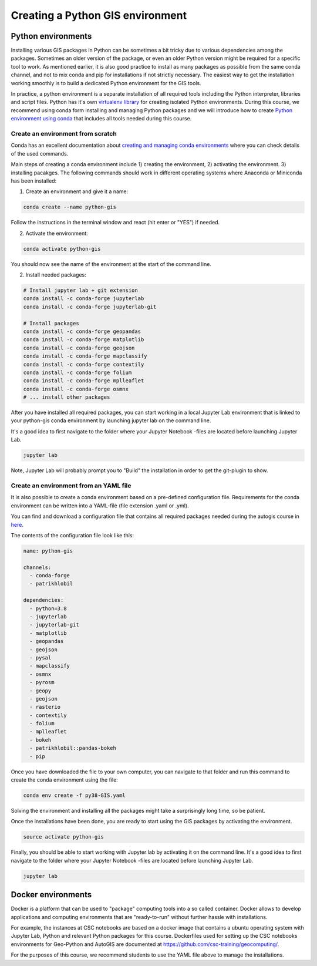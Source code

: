Creating a Python GIS environment
=================================

Python environments
--------------------

Installing various GIS packages in Python can be sometimes a bit tricky due to various dependencies
among the packages. Sometimes an older version of the package, or even an older Python version might be required for a
specific tool to work. As mentioned earlier, it is also good practice to install as many packages as possible from the same
conda channel, and not to mix conda and pip for installations if not strictly necessary. The easiest way to get the installation working smoothly is to build a dedicated
Python environment for the GIS tools.

In practice, a python environment is a separate installation of all required tools including
the Python interpreter, libraries and script files. Python has it's own `virtualenv library <https://virtualenv.pypa.io/en/latest/>`__
for creating isolated Python environments. During this course, we recommend using conda form installing and managing
Python packages and we will introduce how to create
`Python environment using conda <https://conda.io/docs/user-guide/tasks/manage-environments.html>`_
that includes all tools needed during this course.

Create an environment from scratch
~~~~~~~~~~~~~~~~~~~~~~~~~~~~~~~~~~~

Conda has an excellent documentation about `creating and managing conda environments <https://docs.conda.io/projects/conda/en/latest/user-guide/tasks/manage-environments.html>`__
where you can check details of the used commands.

Main steps of creating a conda environment include 1) creating the environment, 2) activating the environment. 3) installing pacakges.
The following commands should work in different operating systems where Anaconda or Miniconda has been installed:

1. Create an environment and give it a name:

.. code-block::

    conda create --name python-gis

Follow the instructions in the terminal window and react (hit enter or "YES") if needed.

2. Activate the environment:

.. code-block::

    conda activate python-gis

You should now see the name of the environment at the start of the command line.

2. Install needed packages:

.. code-block::

    # Install jupyter lab + git extension
    conda install -c conda-forge jupyterlab
    conda install -c conda-forge jupyterlab-git

    # Install packages
    conda install -c conda-forge geopandas
    conda install -c conda-forge matplotlib
    conda install -c conda-forge geojson
    conda install -c conda-forge mapclassify
    conda install -c conda-forge contextily
    conda install -c conda-forge folium
    conda install -c conda-forge mplleaflet
    conda install -c conda-forge osmnx
    # ... install other packages

After you have installed all required packages, you can start working in a local Jupyter Lab environment that is
linked to your python-gis conda environment by launching jupyter lab on the command line.

It's a good idea to first navigate to the folder where your Jupyter Notebook -files are located before launching Jupyter Lab.


.. code-block::

    jupyter lab

Note, Jupyter Lab will probably prompt you to "Build" the installation in order to get the git-plugin to show.

Create an environment from an YAML file
~~~~~~~~~~~~~~~~~~~~~~~~~~~~~~~~~~~~~~~~~

It is also possible to create a conda environment based on a pre-defined configuration file.
Requirements for the conda environment can be written into a YAML-file (file extension .yaml or .yml).

You can find and download a configuration file that contains all required packages needed during the autogis course
in `here <https://github.com/Automating-GIS-processes/site/blob/master/ci/py38-GIS.yaml>`__.

The contents of the configuration file look like this:

.. code-block::

    name: python-gis

    channels:
      - conda-forge
      - patrikhlobil

    dependencies:
      - python=3.8
      - jupyterlab
      - jupyterlab-git
      - matplotlib
      - geopandas
      - geojson
      - pysal
      - mapclassify
      - osmnx
      - pyrosm
      - geopy
      - geojson
      - rasterio
      - contextily
      - folium
      - mplleaflet
      - bokeh
      - patrikhlobil::pandas-bokeh
      - pip


Once you have downloaded the file to your own computer, you can navigate to that folder and run this command to create
the conda environment using the file:

.. code-block::

    conda env create -f py38-GIS.yaml

Solving the environment and installing all the packages might take a surprisingly long time, so be patient.

Once the installations have been done, you are ready to start using the GIS packages by activating the environment.

.. code-block::

    source activate python-gis

Finally, you should be able to start working with Jupyter lab by activating it on the command line.
It's a good idea to first navigate to the folder where your Jupyter Notebook -files are located before launching Jupyter Lab.

.. code-block::

    jupyter lab


Docker environments
--------------------

Docker is a platform that can be used to "package" computing tools into a so called container.
Docker allows to develop applications and computing environments that are "ready-to-run" without
further hassle with installations.

For example, the instances at CSC notebooks are based on a docker image that contains
a ubuntu operating system with Jupyter Lab, Python and relevant Python packages for this course.
Dockerfiles used for setting up the CSC notebooks environments for Geo-Python and AutoGIS are
documented at `https://github.com/csc-training/geocomputing/ <https://github.com/csc-training/geocomputing/tree/master/rahti/autogis-course-part1>`__.

For the purposes of this course, we recommend students to use the YAML file above to manage the installations.